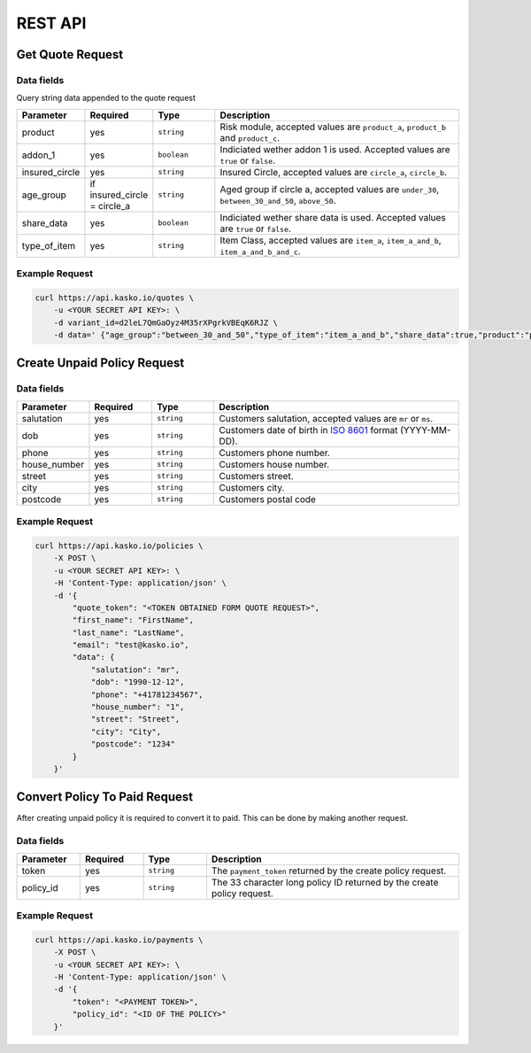 REST API
========

Get Quote Request
-----------------

Data fields
^^^^^^^^^^^

Query string data appended to the quote request

.. csv-table::
   :header: "Parameter", "Required", "Type", "Description"
   :widths: 20, 20, 20, 80

   "product",  "yes", "``string``", "Risk module, accepted values are ``product_a``, ``product_b`` and ``product_c``."
   "addon_1",  "yes", "``boolean``", "Indiciated wether addon 1 is used. Accepted values are ``true`` or ``false``."
   "insured_circle",  "yes", "``string``", "Insured Circle, accepted values are ``circle_a``, ``circle_b``."
   "age_group",  "if insured_circle = circle_a", "``string``", "Aged group if circle a, accepted values are ``under_30``, ``between_30_and_50``, ``above_50``."
   "share_data",  "yes", "``boolean``", "Indiciated wether share data is used. Accepted values are ``true`` or ``false``."
   "type_of_item",  "yes", "``string``", "Item Class, accepted values are ``item_a``, ``item_a_and_b``, ``item_a_and_b_and_c``."


Example Request
^^^^^^^^^^^^^^^

.. code:: bash

    curl https://api.kasko.io/quotes \
        -u <YOUR SECRET API KEY>: \
        -d variant_id=d2leL7QmGaOyz4M35rXPgrkVBEqK6RJZ \
        -d data=' {"age_group":"between_30_and_50","type_of_item":"item_a_and_b","share_data":true,"product":"product_a","addon_1":true,"insured_circle":"circle_a","cancellation_window":"month","deductible":20000}'

Create Unpaid Policy Request
----------------------------

Data fields
^^^^^^^^^^^

.. csv-table::
   :header: "Parameter", "Required", "Type", "Description"
   :widths: 20, 20, 20, 80

   "salutation",     "yes",   "``string``",  "Customers salutation, accepted values are ``mr`` or ``ms``."
   "dob",            "yes",   "``string``",  "Customers date of birth in `ISO 8601 <https://en.wikipedia.org/wiki/ISO_8601>`_ format (YYYY-MM-DD)."
   "phone",          "yes",   "``string``",  "Customers phone number."
   "house_number",   "yes",   "``string``",  "Customers house number."
   "street",         "yes",   "``string``",  "Customers street."
   "city",           "yes",   "``string``",  "Customers city."
   "postcode",       "yes",   "``string``",  "Customers postal code"

Example Request
^^^^^^^^^^^^^^^

.. code:: bash

    curl https://api.kasko.io/policies \
        -X POST \
        -u <YOUR SECRET API KEY>: \
        -H 'Content-Type: application/json' \
        -d '{
            "quote_token": "<TOKEN OBTAINED FORM QUOTE REQUEST>",
            "first_name": "FirstName",
            "last_name": "LastName",
            "email": "test@kasko.io",
            "data": {
                "salutation": "mr",
                "dob": "1990-12-12",
                "phone": "+41781234567",
                "house_number": "1",
                "street": "Street",
                "city": "City",
                "postcode": "1234"
            }
        }'

Convert Policy To Paid Request
------------------------------

After creating unpaid policy it is required to convert it to paid. This can be done by making another request.

Data fields
^^^^^^^^^^^

.. csv-table::
   :header: "Parameter", "Required", "Type", "Description"
   :widths: 20, 20, 20, 80

   "token",     "yes", "``string``", "The ``payment_token`` returned by the create policy request."
   "policy_id", "yes", "``string``", "The 33 character long policy ID returned by the create policy request."

Example Request
^^^^^^^^^^^^^^^

.. code:: bash

    curl https://api.kasko.io/payments \
        -X POST \
        -u <YOUR SECRET API KEY>: \
        -H 'Content-Type: application/json' \
        -d '{
            "token": "<PAYMENT TOKEN>",
            "policy_id": "<ID OF THE POLICY>"
        }'
